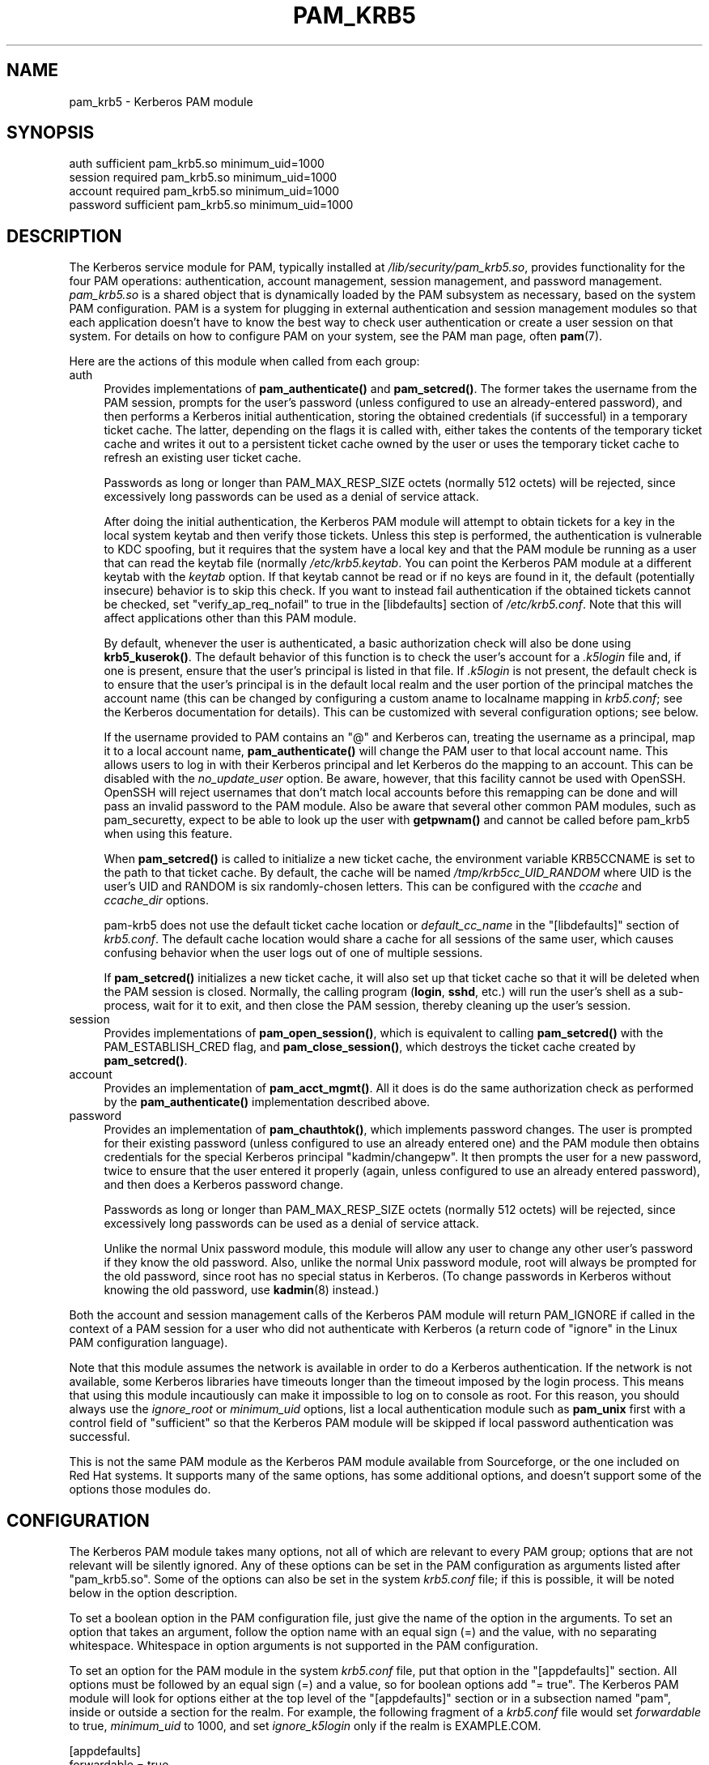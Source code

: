 .\" -*- mode: troff; coding: utf-8 -*-
.\" Automatically generated by Pod::Man 5.0102 (Pod::Simple 3.45)
.\"
.\" Standard preamble:
.\" ========================================================================
.de Sp \" Vertical space (when we can't use .PP)
.if t .sp .5v
.if n .sp
..
.de Vb \" Begin verbatim text
.ft CW
.nf
.ne \\$1
..
.de Ve \" End verbatim text
.ft R
.fi
..
.\" \*(C` and \*(C' are quotes in nroff, nothing in troff, for use with C<>.
.ie n \{\
.    ds C` ""
.    ds C' ""
'br\}
.el\{\
.    ds C`
.    ds C'
'br\}
.\"
.\" Escape single quotes in literal strings from groff's Unicode transform.
.ie \n(.g .ds Aq \(aq
.el       .ds Aq '
.\"
.\" If the F register is >0, we'll generate index entries on stderr for
.\" titles (.TH), headers (.SH), subsections (.SS), items (.Ip), and index
.\" entries marked with X<> in POD.  Of course, you'll have to process the
.\" output yourself in some meaningful fashion.
.\"
.\" Avoid warning from groff about undefined register 'F'.
.de IX
..
.nr rF 0
.if \n(.g .if rF .nr rF 1
.if (\n(rF:(\n(.g==0)) \{\
.    if \nF \{\
.        de IX
.        tm Index:\\$1\t\\n%\t"\\$2"
..
.        if !\nF==2 \{\
.            nr % 0
.            nr F 2
.        \}
.    \}
.\}
.rr rF
.\" ========================================================================
.\"
.IX Title "PAM_KRB5 1"
.TH PAM_KRB5 1 2025-06-05 "perl v5.40.2" "User Contributed Perl Documentation"
.\" For nroff, turn off justification.  Always turn off hyphenation; it makes
.\" way too many mistakes in technical documents.
.if n .ad l
.nh
.SH NAME
pam_krb5 \- Kerberos PAM module
.SH SYNOPSIS
.IX Header "SYNOPSIS"
.Vb 4
\&  auth            sufficient      pam_krb5.so minimum_uid=1000
\&  session         required        pam_krb5.so minimum_uid=1000
\&  account         required        pam_krb5.so minimum_uid=1000
\&  password        sufficient      pam_krb5.so minimum_uid=1000
.Ve
.SH DESCRIPTION
.IX Header "DESCRIPTION"
The Kerberos service module for PAM, typically installed at
\&\fI/lib/security/pam_krb5.so\fR, provides functionality for the four PAM
operations: authentication, account management, session management, and
password management.  \fIpam_krb5.so\fR is a shared object that is
dynamically loaded by the PAM subsystem as necessary, based on the system
PAM configuration.  PAM is a system for plugging in external
authentication and session management modules so that each application
doesn't have to know the best way to check user authentication or create a
user session on that system.  For details on how to configure PAM on your
system, see the PAM man page, often \fBpam\fR\|(7).
.PP
Here are the actions of this module when called from each group:
.IP auth 4
.IX Item "auth"
Provides implementations of \fBpam_authenticate()\fR and \fBpam_setcred()\fR.  The
former takes the username from the PAM session, prompts for the user's
password (unless configured to use an already-entered password), and then
performs a Kerberos initial authentication, storing the obtained
credentials (if successful) in a temporary ticket cache.  The latter,
depending on the flags it is called with, either takes the contents of the
temporary ticket cache and writes it out to a persistent ticket cache
owned by the user or uses the temporary ticket cache to refresh an
existing user ticket cache.
.Sp
Passwords as long or longer than PAM_MAX_RESP_SIZE octets (normally 512
octets) will be rejected, since excessively long passwords can be used as
a denial of service attack.
.Sp
After doing the initial authentication, the Kerberos PAM module will
attempt to obtain tickets for a key in the local system keytab and then
verify those tickets.  Unless this step is performed, the authentication
is vulnerable to KDC spoofing, but it requires that the system have a
local key and that the PAM module be running as a user that can read the
keytab file (normally \fI/etc/krb5.keytab\fR.  You can point the Kerberos PAM
module at a different keytab with the \fIkeytab\fR option.  If that keytab
cannot be read or if no keys are found in it, the default (potentially
insecure) behavior is to skip this check.  If you want to instead fail
authentication if the obtained tickets cannot be checked, set
\&\f(CW\*(C`verify_ap_req_nofail\*(C'\fR to true in the [libdefaults] section of
\&\fI/etc/krb5.conf\fR.  Note that this will affect applications other than
this PAM module.
.Sp
By default, whenever the user is authenticated, a basic authorization
check will also be done using \fBkrb5_kuserok()\fR.  The default behavior of
this function is to check the user's account for a \fI.k5login\fR file and,
if one is present, ensure that the user's principal is listed in that
file.  If \fI.k5login\fR is not present, the default check is to ensure that
the user's principal is in the default local realm and the user portion of
the principal matches the account name (this can be changed by configuring
a custom aname to localname mapping in \fIkrb5.conf\fR; see the Kerberos
documentation for details).  This can be customized with several
configuration options; see below.
.Sp
If the username provided to PAM contains an \f(CW\*(C`@\*(C'\fR and Kerberos can,
treating the username as a principal, map it to a local account name,
\&\fBpam_authenticate()\fR will change the PAM user to that local account name.
This allows users to log in with their Kerberos principal and let Kerberos
do the mapping to an account.  This can be disabled with the
\&\fIno_update_user\fR option.  Be aware, however, that this facility cannot be
used with OpenSSH.  OpenSSH will reject usernames that don't match local
accounts before this remapping can be done and will pass an invalid
password to the PAM module.  Also be aware that several other common PAM
modules, such as pam_securetty, expect to be able to look up the user with
\&\fBgetpwnam()\fR and cannot be called before pam_krb5 when using this feature.
.Sp
When \fBpam_setcred()\fR is called to initialize a new ticket cache, the
environment variable KRB5CCNAME is set to the path to that ticket cache.
By default, the cache will be named \fI/tmp/krb5cc_UID_RANDOM\fR where UID is
the user's UID and RANDOM is six randomly-chosen letters.  This can be
configured with the \fIccache\fR and \fIccache_dir\fR options.
.Sp
pam\-krb5 does not use the default ticket cache location or
\&\fIdefault_cc_name\fR in the \f(CW\*(C`[libdefaults]\*(C'\fR section of \fIkrb5.conf\fR.  The
default cache location would share a cache for all sessions of the same
user, which causes confusing behavior when the user logs out of one of
multiple sessions.
.Sp
If \fBpam_setcred()\fR initializes a new ticket cache, it will also set up that
ticket cache so that it will be deleted when the PAM session is closed.
Normally, the calling program (\fBlogin\fR, \fBsshd\fR, etc.) will run the
user's shell as a sub-process, wait for it to exit, and then close the PAM
session, thereby cleaning up the user's session.
.IP session 4
.IX Item "session"
Provides implementations of \fBpam_open_session()\fR, which is equivalent to
calling \fBpam_setcred()\fR with the PAM_ESTABLISH_CRED flag, and
\&\fBpam_close_session()\fR, which destroys the ticket cache created by
\&\fBpam_setcred()\fR.
.IP account 4
.IX Item "account"
Provides an implementation of \fBpam_acct_mgmt()\fR.  All it does is do the same
authorization check as performed by the \fBpam_authenticate()\fR implementation
described above.
.IP password 4
.IX Item "password"
Provides an implementation of \fBpam_chauthtok()\fR, which implements password
changes.  The user is prompted for their existing password (unless
configured to use an already entered one) and the PAM module then obtains
credentials for the special Kerberos principal \f(CW\*(C`kadmin/changepw\*(C'\fR.  It
then prompts the user for a new password, twice to ensure that the user
entered it properly (again, unless configured to use an already entered
password), and then does a Kerberos password change.
.Sp
Passwords as long or longer than PAM_MAX_RESP_SIZE octets (normally 512
octets) will be rejected, since excessively long passwords can be used as
a denial of service attack.
.Sp
Unlike the normal Unix password module, this module will allow any user to
change any other user's password if they know the old password.  Also,
unlike the normal Unix password module, root will always be prompted for
the old password, since root has no special status in Kerberos.  (To
change passwords in Kerberos without knowing the old password, use
\&\fBkadmin\fR\|(8) instead.)
.PP
Both the account and session management calls of the Kerberos PAM module
will return PAM_IGNORE if called in the context of a PAM session for a
user who did not authenticate with Kerberos (a return code of \f(CW\*(C`ignore\*(C'\fR in
the Linux PAM configuration language).
.PP
Note that this module assumes the network is available in order to do a
Kerberos authentication.  If the network is not available, some Kerberos
libraries have timeouts longer than the timeout imposed by the login
process.  This means that using this module incautiously can make it
impossible to log on to console as root.  For this reason, you should
always use the \fIignore_root\fR or \fIminimum_uid\fR options, list a local
authentication module such as \fBpam_unix\fR first with a control field of
\&\f(CW\*(C`sufficient\*(C'\fR so that the Kerberos PAM module will be skipped if local
password authentication was successful.
.PP
This is not the same PAM module as the Kerberos PAM module available from
Sourceforge, or the one included on Red Hat systems.  It supports many of
the same options, has some additional options, and doesn't support some of
the options those modules do.
.SH CONFIGURATION
.IX Header "CONFIGURATION"
The Kerberos PAM module takes many options, not all of which are relevant
to every PAM group; options that are not relevant will be silently
ignored.  Any of these options can be set in the PAM configuration as
arguments listed after \f(CW\*(C`pam_krb5.so\*(C'\fR.  Some of the options can also be
set in the system \fIkrb5.conf\fR file; if this is possible, it will be noted
below in the option description.
.PP
To set a boolean option in the PAM configuration file, just give the name
of the option in the arguments.  To set an option that takes an argument,
follow the option name with an equal sign (=) and the value, with no
separating whitespace.  Whitespace in option arguments is not supported in
the PAM configuration.
.PP
To set an option for the PAM module in the system \fIkrb5.conf\fR file, put
that option in the \f(CW\*(C`[appdefaults]\*(C'\fR section.  All options must be followed
by an equal sign (=) and a value, so for boolean options add \f(CW\*(C`= true\*(C'\fR.
The Kerberos PAM module will look for options either at the top level of
the \f(CW\*(C`[appdefaults]\*(C'\fR section or in a subsection named \f(CW\*(C`pam\*(C'\fR, inside or
outside a section for the realm.  For example, the following fragment of a
\&\fIkrb5.conf\fR file would set \fIforwardable\fR to true, \fIminimum_uid\fR to
1000, and set \fIignore_k5login\fR only if the realm is EXAMPLE.COM.
.PP
.Vb 8
\&    [appdefaults]
\&        forwardable = true
\&        pam = {
\&            minimum_uid = 1000
\&            EXAMPLE.COM = {
\&                ignore_k5login = true
\&            }
\&        }
.Ve
.PP
For more information on the syntax of \fIkrb5.conf\fR, see \fBkrb5.conf\fR\|(5).
Note that options that depend on the realm will be set only on the basis
of the default realm, either as configured in \fBkrb5.conf\fR\|(5) or as set by
the \fIrealm\fR option described below.  If the user authenticates to an
account qualified with a realm, that realm will not be used when
determining which options will apply.
.PP
There is no difference to the PAM module whether options are specified at
the top level or in a \f(CW\*(C`pam\*(C'\fR section; the \f(CW\*(C`pam\*(C'\fR section is supported in
case there are options that should be set for the PAM module but not for
other applications.
.PP
If the same option is set in \fIkrb5.conf\fR and in the PAM configuration,
the latter takes precedent.  Note, however, that due to the configuration
syntax, there's no way to turn off a boolean option in the PAM
configuration that was turned on in \fIkrb5.conf\fR.
.PP
The start of each option description is annotated with the version of
pam\-krb5 in which that option was added with the current meaning.
.SS Authorization
.IX Subsection "Authorization"
.IP alt_auth_map=<format> 4
.IX Item "alt_auth_map=<format>"
[3.12] This functions similarly to the \fIsearch_k5login\fR option.  The
<format> argument is used as the authentication Kerberos principal, with
any \f(CW%s\fR in <format> replaced with the username.  If the username
contains an \f(CW\*(C`@\*(C'\fR, only the part of the username before the realm is used
to replace \f(CW%s\fR.  If <format> contains a realm, it will be used;
otherwise, the realm of the username (if any) will be appended to the
result.  There is no quote removal.
.Sp
If this option is present, the default behavior is to try this alternate
principal first and then fall back to the standard behavior if it fails.
The primary usage is to allow alternative principals to be used for
authentication in programs like \fBsudo\fR.  Most examples will look like:
.Sp
.Vb 1
\&    alt_auth_map=%s/root
.Ve
.Sp
which attempts authentication as the root instance of the username first
and then falls back to the regular username (but see \fIforce_alt_auth\fR and
\&\fIonly_alt_auth\fR).
.Sp
This option also allows a cheap way to attempt authentication in an
alternative realm first and then fall back to the primary realm.  A
setting like:
.Sp
.Vb 1
\&    alt_auth_map=%s@EXAMPLE.COM
.Ve
.Sp
will attempt authentication in the EXAMPLE.COM realm first and then fall
back on the local default realm.  This is more convenient than running the
module multiple times with multiple default realms set with \fIrealm\fR, but
it is very limited: only two realms can be tried, and the alternate realm
is always tried first.
.Sp
This option can be set in \f(CW\*(C`[appdefaults]\*(C'\fR in \fIkrb5.conf\fR, although
normally it doesn't make sense to do that; normally it is used in the PAM
options of configuration for specific programs.  It is only applicable to
the auth and account groups.  If this option is set for the auth group, be
sure to set it for the account group as well or account authorization may
fail.
.IP force_alt_auth 4
.IX Item "force_alt_auth"
[3.12] This option is used with \fIalt_auth_map\fR and forces authentication
as the mapped principal if that principal exists in the KDC.  Only if the
KDC returns principal unknown does the Kerberos PAM module fall back to
normal authentication.  This can be used to force authentication with an
alternate instance.  If \fIalt_auth_map\fR is not set, it has no effect.
.Sp
This option can be set in \f(CW\*(C`[appdefaults]\*(C'\fR in \fIkrb5.conf\fR and is only
applicable to the auth group.
.IP ignore_k5login 4
.IX Item "ignore_k5login"
[2.0] Never look for a \fI.k5login\fR file in the user's home directory.
Instead, only check that the Kerberos principal maps to the local account
name.  The default check is to ensure the realm matches the local realm
and the user portion of the principal matches the local account name, but
this can be customized by setting up an aname to localname mapping in
\&\fIkrb5.conf\fR.
.Sp
This option can be set in \f(CW\*(C`[appdefaults]\*(C'\fR in \fIkrb5.conf\fR and is only
applicable to the auth and account groups.
.IP ignore_root 4
.IX Item "ignore_root"
[1.1] Do not do anything if the username is \f(CW\*(C`root\*(C'\fR.  The authentication
and password calls will silently fail (allowing that status to be ignored
via a control of \f(CW\*(C`optional\*(C'\fR or \f(CW\*(C`sufficient\*(C'\fR), and the account and
session calls (including pam_setcred) will return PAM_IGNORE, telling the
PAM library to proceed as if they weren't mentioned in the PAM
configuration.  This option is supported and will remain, but normally you
want to use \fIminimum_uid\fR instead.
.Sp
This option can be set in \f(CW\*(C`[appdefaults]\*(C'\fR in \fIkrb5.conf\fR.
.IP minimum_uid=<uid> 4
.IX Item "minimum_uid=<uid>"
[2.0] Do not do anything if the authenticated account name corresponds to
a local account and that local account has a UID lower than <uid>.  If
both of those conditions are true, the authentication and password calls
will silently fail (allowing that status to be ignored via a control of
\&\f(CW\*(C`optional\*(C'\fR or \f(CW\*(C`sufficient\*(C'\fR), and the account and session calls
(including pam_setcred) will return PAM_IGNORE, telling the PAM library to
proceed as if they weren't mentioned in the PAM configuration.
.Sp
Using this option is highly recommended if you don't need to use Kerberos
to authenticate password logins to the root account (which isn't
recommended since Kerberos requires a network connection).  It provides
some defense in depth against user principals that happen to match a
system account incorrectly authenticating as that system account.
.Sp
This option can be set in \f(CW\*(C`[appdefaults]\*(C'\fR in \fIkrb5.conf\fR.
.IP only_alt_auth 4
.IX Item "only_alt_auth"
[3.12] This option is used with \fIalt_auth_map\fR and forces the use of the
mapped principal for authentication.  It disables fallback to normal
authentication in all cases and overrides \fIsearch_k5login\fR and
\&\fIforce_alt_auth\fR.  If \fIalt_auth_map\fR is not set, it has no effect and
the standard authentication behavior is used.
.Sp
This option can be set in \f(CW\*(C`[appdefaults]\*(C'\fR in \fIkrb5.conf\fR and is only
applicable to the auth group.
.IP search_k5login 4
.IX Item "search_k5login"
[2.0] Normally, the Kerberos implementation of pam_authenticate attempts
to obtain tickets for the authenticating username in the local realm.  If
this option is set and the local user has a \fI.k5login\fR file in their home
directory, the module will instead open and read that \fI.k5login\fR file,
attempting to use the supplied password to authenticate as each principal
listed there in turn.  If any of those authentications succeed, the user
will be successfully authenticated; otherwise, authentication will fail.
This option is useful for allowing password authentication (via console or
\&\fBsshd\fR without GSS-API support) to shared accounts.  If there is no
\&\fI.k5login\fR file, the behavior is the same as normal.  Using this option
requires that the user's \fI.k5login\fR file be readable at the time of
authentication.
.Sp
This option can be set in \f(CW\*(C`[appdefaults]\*(C'\fR in \fIkrb5.conf\fR and is only
applicable to the auth group.
.SS "Kerberos Behavior"
.IX Subsection "Kerberos Behavior"
.IP anon_fast 4
.IX Item "anon_fast"
[4.6] Attempt to use Flexible Authentication Secure Tunneling (FAST) by
first authenticating as the anonymous user (WELLKNOWN/ANONYMOUS) and using
its credentials as the FAST armor.  This requires anonymous PKINIT be
enabled for the local realm, that PKINIT be configured on the local
system, and that the Kerberos library support FAST and anonymous PKINIT.
.Sp
FAST is a mechanism to protect Kerberos against password guessing attacks
and provide other security improvements.  To work, FAST requires that a
ticket be obtained with a strong key to protect exchanges with potentially
weaker user passwords.  This option uses anonymous authentication to
obtain that key and then uses it to protect the subsequent authentication.
.Sp
If anonymous PKINIT is not available or fails, FAST will not be used and
the authentication will proceed as normal.
.Sp
To instead use an existing ticket cache for the FAST credentials, use
\&\fIfast_ccache\fR instead of this option.  If both \fIfast_ccache\fR and
\&\fIanon_fast\fR are set, the ticket cache named by \fIfast_ccache\fR will be
tried first, and the Kerberos PAM module will fall back on attempting
anonymous PKINIT if that cache could not be used.
.Sp
This option can be set in \f(CW\*(C`[appdefaults]\*(C'\fR in \fIkrb5.conf\fR and is only
applicable to the auth and password groups.
.Sp
The operation is the same as if using the \fIfast_ccache\fR option, but the
cache is created and destroyed automatically.  If both \fIfast_ccache\fR and
\&\fIanon_fast\fR options are used, the \fIfast_ccache\fR takes precedent and no
anonymous authentication is done.
.IP fast_ccache=<ccache_name> 4
.IX Item "fast_ccache=<ccache_name>"
[4.3] The same as \fIanon_fast\fR, but use an existing Kerberos ticket cache
rather than anonymous PKINIT.  This allows use of FAST with a realm that
doesn't support PKINIT or doesn't support anonymous authentication.
.Sp
<ccache_name> should be a credential cache containing a ticket obtained
using a strong key, such as the randomized key for the host principal of
the local system.  If <ccache_name> names a ticket cache that is readable
by the authenticating process and has tickets then FAST will be attempted.
The easiest way to use this option is to use a program like \fBk5start\fR to
maintain a ticket cache using the host's keytab.  This ticket cache should
normally only be readable by root, so this option will not be able to
protect authentications done as non-root users (such as screensavers).
.Sp
If no credentials are present in the ticket cache, or if the ticket cache
does not exist or is not readable, FAST will not used and authentication
will proceed as normal.  However, if the credentials in that ticket cache
are expired, authentication will fail if the KDC supports FAST.
.Sp
To use anonymous PKINIT to protect the FAST exchange, use the \fIanon_fast\fR
option instead.  \fIanon_fast\fR is easier to configure, since no existing
ticket cache is required, but requires PKINIT be available and configured
and that the local realm support anonymous authentication.  If both
\&\fIfast_ccache\fR and \fIanon_fast\fR are set, the ticket cache named by
\&\fIfast_ccache\fR will be tried first, and the Kerberos PAM module will fall
back on attempting anonymous PKINIT if that cache could not be used.
.Sp
This option can be set in \f(CW\*(C`[appdefaults]\*(C'\fR in \fIkrb5.conf\fR and is only
applicable to the auth and password groups.
.IP forwardable 4
.IX Item "forwardable"
[1.0] Obtain forwardable tickets.  If set (to either true or false,
although it can only be set to false in \fIkrb5.conf\fR), this overrides the
Kerberos library default set in the [libdefaults] section of \fIkrb5.conf\fR.
.Sp
This option can be set in \f(CW\*(C`[appdefaults]\*(C'\fR in \fIkrb5.conf\fR and is only
applicable to the auth group.
.IP keytab=<path> 4
.IX Item "keytab=<path>"
[3.0] Specifies the keytab to use when validating the user's credentials.
The default is the default system keytab (normally \fI/etc/krb5.keytab\fR),
which is usually only readable by root.  Applications not running as root
that use this PAM module for authentication may wish to point it to
another keytab the application can read.  The first principal found in the
keytab will be used as the principal for credential verification.
.Sp
This option can be set in \f(CW\*(C`[appdefaults]\*(C'\fR in \fIkrb5.conf\fR and is only
applicable to the auth group.
.IP realm=<realm> 4
.IX Item "realm=<realm>"
[2.2] Set the default Kerberos realm and obtain credentials in that realm,
rather than in the normal default realm for this system.  If this option
is used, it should be set for all groups being used for consistent
results.  This setting will affect authorization decisions since it
changes the default realm.  This setting will also change the service
principal used to verify the obtained credentials to be in the specified
realm.
.Sp
If you only want to set the realm assumed for user principals without
changing the realm for authorization decisions or the service principal
used to verify credentials, see the \fIuser_realm\fR option.
.IP renew_lifetime=<lifetime> 4
.IX Item "renew_lifetime=<lifetime>"
[2.0] Obtain renewable tickets with a maximum renewable lifetime of
<lifetime>.  <lifetime> should be a Kerberos lifetime string such as
\&\f(CW\*(C`2d4h10m\*(C'\fR or a time in minutes.  If set, this overrides the Kerberos
library default set in the [libdefaults] section of \fIkrb5.conf\fR.
.Sp
This option can be set in \f(CW\*(C`[appdefaults]\*(C'\fR in \fIkrb5.conf\fR and is only
applicable to the auth group.
.IP ticket_lifetime=<lifetime> 4
.IX Item "ticket_lifetime=<lifetime>"
[3.0] Obtain tickets with a maximum lifetime of <lifetime>.  <lifetime>
should be a Kerberos lifetime string such as \f(CW\*(C`2d4h10m\*(C'\fR or a time in
minutes.  If set, this overrides the Kerberos library default set in the
[libdefaults] section of \fIkrb5.conf\fR.
.Sp
This option can be set in \f(CW\*(C`[appdefaults]\*(C'\fR in \fIkrb5.conf\fR and is only
applicable to the auth group.
.IP user_realm 4
.IX Item "user_realm"
[4.6] Obtain credentials in the specified realm rather than in the default
realm for this system.  If this option is used, it should be set for all
groups being used for consistent results (although the account group
currently doesn't care about realm).  This will not change authorization
decisions.  If the obtained credentials are supposed to allow access to a
shell account, the user will need an appropriate \fI.k5login\fR file entry or
the system will have to have a custom aname_to_localname mapping.
.SS "PAM Behavior"
.IX Subsection "PAM Behavior"
.IP clear_on_fail 4
.IX Item "clear_on_fail"
[3.9] When changing passwords, PAM first does a preliminary check through
the complete password stack, and then calls each module again to do the
password change.  After that preliminary check, the order of module
invocation is fixed.  This means that even if the Kerberos password change
fails (or if one of the other password changes in the stack fails), other
password PAM modules in the stack will still be called even if the failing
module is marked required or requisite.  When using multiple password PAM
modules to synchronize passwords between multiple systems when they
change, this behavior can cause unwanted differences between the
environments.
.Sp
Setting this option provides a way to work around this behavior.  If this
option is set and a Kerberos password change is attempted and fails (due
to network errors or password strength checking on the KDC, for example),
this module will clear the stored password in the PAM stack.  This will
force any subsequent modules that have \fIuse_authtok\fR set to fail so that
those environments won't get out of sync with the password in Kerberos.
The Kerberos PAM module will not meddle with the stored password if it
skips the user due to configuration such as minimum_uid.
.Sp
Unfortunately, setting this option interferes with other desirable PAM
configurations, such as attempting to change the password in Kerberos
first and falling back on the local Unix password database if that fails.
It therefore isn't the default.  Turn it on (and list pam_krb5 first after
pam_cracklib if used) when synchronizing passwords between multiple
environments.
.Sp
This option can be set in \f(CW\*(C`[appdefaults]\*(C'\fR in \fIkrb5.conf\fR and is only
applicable to the password group.
.IP debug 4
.IX Item "debug"
[1.0] Log more verbose trace and debugging information to syslog at
LOG_DEBUG priority, including entry and exit from each of the external PAM
interfaces (except pam_close_session).
.Sp
This option can be set in \f(CW\*(C`[appdefaults]\*(C'\fR in \fIkrb5.conf\fR.
.IP defer_pwchange 4
.IX Item "defer_pwchange"
[3.11] By default, pam\-krb5 lets the Kerberos library handle prompting for
a password change if an account's password is expired during the auth
group.  If this fails, \fBpam_authenticate()\fR returns an error.
.Sp
According to the PAM standard, this is not the correct way to handle
expired passwords.  Instead, \fBpam_authenticate()\fR should return success
without attempting a password change, and then \fBpam_acct_mgmt()\fR should
return PAM_NEW_AUTHTOK_REQD, at which point the calling application is
responsible for either rejecting the authentication or calling
\&\fBpam_chauthtok()\fR.  However, following the standard requires that all
applications call \fBpam_acct_mgmt()\fR and check its return status; otherwise,
expired accounts may be able to successfully authenticate.  Many
applications do not do this.
.Sp
If this option is set, pam\-krb5 uses the fully correct PAM mechanism for
handling expired accounts instead of failing in \fBpam_authenticate()\fR.  Due
to the security risk of widespread broken applications, be very careful
about enabling this option.  It should normally only be turned on to solve
a specific problem (such as using Solaris Kerberos libraries that don't
support prompting for password changes during authentication), and then
only for specific applications known to call \fBpam_acct_mgmt()\fR and check its
return status properly.
.Sp
This option is only supported when pam\-krb5 is built with MIT Kerberos.
If built against Heimdal, this option does nothing and normal expired
password change handling still happens.  (Heimdal is missing the required
API to implement this option, at least as of version 1.6.)
.Sp
This option can be set in \f(CW\*(C`[appdefaults]\*(C'\fR in \fIkrb5.conf\fR and is only
applicable to the auth group.
.IP fail_pwchange 4
.IX Item "fail_pwchange"
[4.2] By default, pam\-krb5 lets the Kerberos library handle prompting for
a password change if an account's password is expired during the auth
group.  If this option is set, expired passwords are instead treated as an
authentication failure identical to an incorrect password.  Also see
\&\fIdefer_pwchange\fR and \fIforce_pwchange\fR.
.Sp
This option can be set in \f(CW\*(C`[appdefaults]\*(C'\fR in \fIkrb5.conf\fR and is only
applicable to the auth group.
.IP force_pwchange 4
.IX Item "force_pwchange"
[3.11] If this option is set and authentication fails with a Kerberos
error indicating the user's password is expired, attempt to immediately
change their password during the authenticate step.  Under normal
circumstances, this is unnecessary.  Most Kerberos libraries will do this
for you, and setting this option will prompt the user twice to change
their password if the first attempt (done by the Kerberos library) fails.
However, some system Kerberos libraries (such as Solaris's) have password
change prompting disabled in the Kerberos library; on those systems, you
can set this option to simulate the normal library behavior.
.Sp
This option can be set in \f(CW\*(C`[appdefaults]\*(C'\fR in \fIkrb5.conf\fR and is only
applicable to the auth group.
.IP no_update_user 4
.IX Item "no_update_user"
[4.7] Normally, if pam\-krb5 is able to canonicalize the principal to a
local name using \fBkrb5_aname_to_localname()\fR or similar calls, it changes
the PAM_USER variable for this PAM session to the canonicalized local
name.  Setting this option disables this behavior and leaves PAM_USER set
to the initial authentication identity.
.Sp
This option can be set in \f(CW\*(C`[appdefaults]\*(C'\fR in \fIkrb5.conf\fR and is only
applicable to the auth group.
.IP silent 4
.IX Item "silent"
[1.0] Don't show messages and errors from Kerberos, such as warnings of
expiring passwords, to the user via the prompter.  This is equivalent to
the behavior when the application passes in PAM_SILENT, but can be set in
the PAM configuration.
.Sp
This option is only applicable to the auth and password groups.
.IP trace=<log\-file> 4
.IX Item "trace=<log-file>"
[4.6] Enables Kerberos library trace logging to the specified log file if
it is supported by the Kerberos library.  This is intended for temporary
debugging.  The specified file will be appended to without further
security checks, so do not specify a file in a publicly writable directory
like \fI/tmp\fR.
.SS PKINIT
.IX Subsection "PKINIT"
.IP pkinit_anchors=<anchors> 4
.IX Item "pkinit_anchors=<anchors>"
[3.0] When doing PKINIT authentication, use <anchors> as the client trust
anchors.  This is normally a reference to a file containing the trusted
certificate authorities.  This option is only used if \fItry_pkinit\fR or
\&\fIuse_pkinit\fR are set.
.Sp
This option can be set in \f(CW\*(C`[appdefaults]\*(C'\fR in \fIkrb5.conf\fR and is only
applicable to the auth and password groups.
.IP pkinit_prompt 4
.IX Item "pkinit_prompt"
[3.0] Before attempting PKINIT authentication, prompt the user to insert a
smart card.  You may want to set this option for programs such as
\&\fBgnome-screensaver\fR that call PAM as soon as the mouse is touched and
don't give the user an opportunity to enter the smart card first.  Any
information entered at the first prompt is ignored.  If \fItry_pkinit\fR is
set, a user who wishes to use a password instead can just press Enter and
then enter their password as normal.  This option is only used if
\&\fItry_pkinit\fR or \fIuse_pkinit\fR are set.
.Sp
This option can be set in \f(CW\*(C`[appdefaults]\*(C'\fR in \fIkrb5.conf\fR and is only
applicable to the auth and password groups.
.IP pkinit_user=<userid> 4
.IX Item "pkinit_user=<userid>"
[3.0] When doing PKINIT authentication, use <userid> as the user ID.  The
value of this string is highly dependent on the type of PKINIT
implementation you're using, but will generally be something like:
.Sp
.Vb 1
\&    PKCS11:/usr/lib/pkcs11/lib/soft\-pkcs11.so
.Ve
.Sp
to specify the module to use with a smart card.  It may also point to a
user certificate or to other types of user IDs.  See the Kerberos library
documentation for more details.  This option is only used if \fItry_pkinit\fR
or \fIuse_pkinit\fR are set.
.Sp
This option can be set in \f(CW\*(C`[appdefaults]\*(C'\fR in \fIkrb5.conf\fR and is only
applicable to the auth and password groups.
.IP preauth_opt=<option> 4
.IX Item "preauth_opt=<option>"
[3.3] Sets a preauth option (currently only applicable when built with MIT
Kerberos).  <option> is either a key/value pair with the key separated
from the value by \f(CW\*(C`=\*(C'\fR or a boolean option (in which case it's turned on).
In \fIkrb5.conf\fR, multiple options should be separated by whitespace.  In
the PAM configuration, this option can be given multiple times to set
multiple options.  In either case, <option> may not contain whitespace.
.Sp
The primary use of this option, at least in the near future, will be to
set options for the MIT Kerberos PKINIT support.  For the full list of
possible options, see the PKINIT plugin documentation.  At the time of
this writing, \f(CW\*(C`X509_user_identity\*(C'\fR is equivalent to \fIpkinit_user\fR and
\&\f(CW\*(C`X509_anchors\*(C'\fR is equivalent to \fIpkinit_anchors\fR.  \f(CW\*(C`flag_DSA_PROTOCOL\*(C'\fR
can only be set via this option.
.Sp
Any settings made with this option are applied after the \fIpkinit_anchors\fR
and \fIpkinit_user\fR options, so if an equivalent setting is made via
\&\fIpreauth_opt\fR, it will probably override the other setting.
.Sp
This option can be set in \f(CW\*(C`[appdefaults]\*(C'\fR in \fIkrb5.conf\fR and is only
applicable to the auth and password groups.  Note that there is no way to
remove a setting made in \fIkrb5.conf\fR using the PAM configuration, but
options set in the PAM configuration are applied after options set in
\&\fIkrb5.conf\fR and therefore may override earlier settings.
.IP try_pkinit 4
.IX Item "try_pkinit"
[3.0] Attempt PKINIT authentication before trying a regular password.  You
will probably also need to set the \fIpkinit_user\fR configuration option.
If PKINIT fails, the PAM module will fall back on regular password
authentication.  This option is currently only supported if pam\-krb5 was
built against Heimdal 0.8rc1 or later or MIT Kerberos 1.6.3 or later.
.Sp
If this option is set and pam\-krb5 is built against MIT Kerberos, and
PKINIT fails and the module falls back to password authentication, the
user's password will not be stored in the PAM stack for subsequent
modules.  This is a bug in the interaction between the module and MIT
Kerberos that requires some reworking of the PKINIT authentication method
to fix.
.Sp
This option can be set in \f(CW\*(C`[appdefaults]\*(C'\fR in \fIkrb5.conf\fR and is only
applicable to the auth and password groups.
.IP use_pkinit 4
.IX Item "use_pkinit"
[3.0, 4.9 for MIT Kerberos] Require PKINIT authentication.  You will
probably also need to set the \fIpkinit_user\fR configuration option.  If
PKINIT fails, authentication will fail.  This option is only supported if
pam\-krb5 was built against Heimdal 0.8rc1 or later or MIT Kerberos 1.12 or
later.
.Sp
Be aware that, with MIT Kerberos, this option is implemented by using a
responder without a prompter, and thus any informational messages from the
Kerberos libraries or KDC during authentication will not be displayed.
.Sp
This option can be set in \f(CW\*(C`[appdefaults]\*(C'\fR in \fIkrb5.conf\fR and is only
applicable to the auth and password groups.
.SS Prompting
.IX Subsection "Prompting"
.IP banner=<banner> 4
.IX Item "banner=<banner>"
[3.0] By default, the prompts when a user changes their password are:
.Sp
.Vb 3
\&    Current Kerberos password:
\&    Enter new Kerberos password:
\&    Retype new Kerberos password:
.Ve
.Sp
The string "Kerberos" is inserted so that users aren't confused about
which password they're changing.  Setting this option replaces the word
"Kerberos" with whatever this option is set to.  Setting this option to
the empty string removes the word before "password:" entirely.
.Sp
If set in the PAM configuration, <banner> may not contain whitespace.  If
you want a value containing whitespace, set it in \fIkrb5.conf\fR.
.Sp
This option can be set in \f(CW\*(C`[appdefaults]\*(C'\fR in \fIkrb5.conf\fR and is only
applicable to the password group.
.IP expose_account 4
.IX Item "expose_account"
[3.0] By default, the Kerberos PAM module password prompt is simply
"Password:".  This avoids leaking any information about the system realm
or account to principal conversions.  If this option is set, the string
"for <principal>" is added before the colon, where <principal> is the
user's principal.  This string is also added before the colon on prompts
when changing the user's password.
.Sp
Enabling this option with ChallengeResponseAuthentication enabled in
OpenSSH may cause problems for some ssh clients that only recognize
"Password:" as a prompt.  This option is automatically disabled if
\&\fIsearch_k5login\fR is enabled since the principal displayed would be
inaccurate.
.Sp
This option can be set in \f(CW\*(C`[appdefaults]\*(C'\fR in \fIkrb5.conf\fR and is only
applicable to the auth and password groups.
.IP force_first_pass 4
.IX Item "force_first_pass"
[4.0] Use the password obtained by a previous authentication or password
module to authenticate the user without prompting the user again.  If no
previous module obtained the user's password, fail without prompting the
user.  Also see \fItry_first_pass\fR and \fIuse_first_pass\fR for weaker
versions of this option.
.Sp
This option is only applicable to the auth and password groups.  For the
password group, it applies only to the old password.  See \fIuse_authtok\fR
for a similar setting for the new password.
.IP no_prompt 4
.IX Item "no_prompt"
[4.6] Never prompt for the current password.  Instead, pass in a NULL
password to the Kerberos library and let the Kerberos library do the
prompting.  This may be needed if, for example, the Kerberos library is
configured to use other authentication mechanisms than passwords and needs
full control over the prompting process.
.Sp
The major disadvantage of this option is that it means the PAM module will
never see the user's password and therefore cannot save it in the PAM
module data for any subsequent modules.  In other words, this option
cannot be used if another module is in the stack behind the Kerberos PAM
module and wants to use \fIuse_first_pass\fR.  The Kerberos library also
usually includes the principal in the prompt, and therefore this option
implies behavior similar to \fIexpose_account\fR.  Similar to
\&\fIexpose_account\fR, this can cause problems with OpenSSH if
ChallengeResponseAuthentication is enabled, since clients may not
recognize password prompts other than "Password:".
.Sp
Using this option with \fIsearch_k5login\fR would result in a password prompt
for every principal listed in the user's \fI.k5login\fR file.  This is
probably not desired behavior, although it's not prohibited by the module.
.Sp
This option is only applicable to the auth and password groups.  For the
password group, it applies only to the authentication process; the user
will still be prompted for a new password.
.IP prompt_principal 4
.IX Item "prompt_principal"
[3.6] Before prompting for the user's password (or using the previously
entered password, if \fItry_first_pass\fR, \fIuse_first_pass\fR, or
\&\fIforce_first_pass\fR are set), prompt the user for the Kerberos principal
to use for authentication.  This allows the user to authenticate with a
different principal than the one corresponding to the local username,
provided that either a \fI.k5login\fR file or local Kerberos principal to
account mapping authorize that principal to access the local account.
.Sp
Be cautious when using this configuration option and don't use it with
OpenSSH PasswordAuthentication, only ChallengeResponseAuthentication.
Some PAM-enabled applications expect PAM modules to only prompt for
passwords and may even blindly give the password to the first prompt, no
matter what it is.  Such applications, in combination with this option,
may expose the user's password in log messages and Kerberos requests.
.IP try_first_pass 4
.IX Item "try_first_pass"
[1.0] If the authentication module isn't the first on the stack, and a
previous module obtained the user's password, use that password to
authenticate the user without prompting them again.  If that
authentication fails, fall back on prompting the user for their password.
This option has no effect if the authentication module is first in the
stack or if no previous module obtained the user's password.  Also see
\&\fIuse_first_pass\fR and \fIforce_first_pass\fR for stronger versions of this
option.
.Sp
This option is only applicable to the auth and password groups.  For the
password group, it applies only to the old password.
.IP use_authtok 4
.IX Item "use_authtok"
[4.0] Use the new password obtained by a previous password module when
changing passwords rather than prompting for the new password.  If the new
password isn't available, fail.  This can be used to require passwords be
checked by another, prior module, such as \fBpam_cracklib\fR.
.Sp
This option is only applicable to the password group.
.IP use_first_pass 4
.IX Item "use_first_pass"
[1.0] Use the password obtained by a previous authentication module to
authenticate the user without prompting the user again.  If no previous
module obtained the user's password for either an authentication or
password change, fall back on prompting the user.  If a previous module
did obtain the user's password but authentication with that password
fails, fail without further prompting the user.  Also see
\&\fItry_first_pass\fR and \fIforce_first_pass\fR for other versions of this
option.
.Sp
This option is only applicable to the auth and password groups.  For the
password group, it applies only to the old password.  See \fIuse_authtok\fR
for a similar setting for the new password.
.SS "Ticket Caches"
.IX Subsection "Ticket Caches"
.IP ccache=<pattern> 4
.IX Item "ccache=<pattern>"
[2.0] Use <pattern> as the pattern for creating credential cache names.
<pattern> must be in the form <type>:<residual> where <type> and the
following colon are optional if a file cache should be used.  The special
token \f(CW%u\fR, anywhere in <pattern>, is replaced with the user's numeric
UID.  The special token \f(CW%p\fR, anywhere in <pattern>, is replaced with the
current process ID.
.Sp
If <pattern> ends in the literal string \f(CW\*(C`XXXXXX\*(C'\fR (six X's), that string
will be replaced by randomly generated characters and the ticket cache
will be created using \fBmkstemp\fR\|(3).  This is strongly recommended if
<pattern> points to a world-writable directory.
.Sp
This option can be set in \f(CW\*(C`[appdefaults]\*(C'\fR in \fIkrb5.conf\fR and is only
applicable to the auth and session groups.
.IP ccache_dir=<directory> 4
.IX Item "ccache_dir=<directory>"
[1.2] Store both the temporary ticket cache used during authentication and
user ticket caches in <directory> instead of in \fI/tmp\fR.  The algorithm
for generating the ticket cache name is otherwise unchanged.  <directory>
may be prefixed with \f(CW\*(C`FILE:\*(C'\fR to make the cache type unambiguous (and this
may be required on systems that use a cache type other than file as the
default).
.Sp
Be aware that pam_krb5 creates and stores a temporary ticket cache file
owned by root during the login process.  If you set \fIccache\fR above to
avoid using the system \fI/tmp\fR directory for user ticket caches, you may
also want to set \fIccache_dir\fR to move those temporary caches to some
other location.  This will allow pam_krb5 to continue working even if the
system \fI/tmp\fR directory is full.
.Sp
This option can be set in \f(CW\*(C`[appdefaults]\*(C'\fR in \fIkrb5.conf\fR and is only
applicable to the auth and session groups.
.IP no_ccache 4
.IX Item "no_ccache"
[1.0] Do not create a ticket cache after authentication.  This option
shouldn't be set in general, but is useful as part of the PAM
configuration for a particular service that uses PAM for authentication
but isn't creating user sessions and doesn't want the overhead of ever
writing the user credentials to disk.  When using this option, the
application should only call \fBpam_authenticate()\fR; other functions like
\&\fBpam_setcred()\fR, \fBpam_start_session()\fR, and \fBpam_acct_mgmt()\fR don't make sense
with this option.  Don't use this option if the application needs PAM
account and session management calls.
.Sp
This option is only applicable to the auth group.
.IP retain_after_close 4
.IX Item "retain_after_close"
[2.3] Normally, the user's ticket cache is destroyed when either \fBpam_end()\fR
or \fBpam_close_session()\fR is called by the authenticating application so that
ticket caches aren't left behind after the user logs out.  In some cases,
however, this isn't desirable.  (On Solaris 8, for instance, the default
behavior means login will destroy the ticket cache before running the
user's shell.)  If this option is set, the PAM module will never destroy
the user's ticket cache.  If you set this, you may want to call
\&\fBkdestroy\fR in the shell's logout configuration or run a temporary file
removal program to avoid accumulating hundreds of ticket caches in
\&\fI/tmp\fR.
.Sp
This option can be set in \f(CW\*(C`[appdefaults]\*(C'\fR in \fIkrb5.conf\fR and is only
applicable to the auth and session groups.
.SH ENVIRONMENT
.IX Header "ENVIRONMENT"
.IP KRB5CCNAME 4
.IX Item "KRB5CCNAME"
Set by \fBpam_setcred()\fR with the PAM_ESTABLISH_CRED option, and therefore
also by \fBpam_open_session()\fR, to point to the new credential cache for the
user.  See the \fIccache\fR and \fIccache_dir\fR options.  By default, the cache
name will be prefixed with \f(CW\*(C`FILE:\*(C'\fR to make the cache type unambiguous.
.IP PAM_KRB5CCNAME 4
.IX Item "PAM_KRB5CCNAME"
Set by \fBpam_authenticate()\fR to point to the temporary ticket cache used for
authentication (unless the \fIno_ccache\fR option was given).  \fBpam_setcred()\fR
then uses that environment variable to locate the temporary cache even if
it was not called in the same PAM session as \fBpam_authenticate()\fR (a problem
with \fBsshd\fR running in some modes).  This environment variable is only
used internal to the PAM module.
.SH FILES
.IX Header "FILES"
.IP \fI/tmp/krb5cc_UID_RANDOM\fR 4
.IX Item "/tmp/krb5cc_UID_RANDOM"
The default credential cache name.  UID is the decimal UID of the local
user and RANDOM is a random six-character string.  The pattern may be
changed with the \fIccache\fR option and the directory with the \fIccache_dir\fR
option.
.IP \fI/tmp/krb5cc_pam_RANDOM\fR 4
.IX Item "/tmp/krb5cc_pam_RANDOM"
The credential cache name used for the temporary credential cache created
by \fBpam_authenticate()\fR.  This cache is removed again when the PAM session
is ended or when \fBpam_setcred()\fR is called and will normally not be
user-visible.  RANDOM is a random six-character string.
.IP \fI~/.k5login\fR 4
.IX Item "~/.k5login"
File containing Kerberos principals that are allowed access to that
account.
.SH BUGS
.IX Header "BUGS"
If \fItry_pkinit\fR is set and pam\-krb5 is built with MIT Kerberos, the
user's password is not saved in the PAM data if PKINIT fails and the
module falls back to password authentication.
.SH CAVEATS
.IX Header "CAVEATS"
Be sure to list this module in the session group as well as the auth group
when using it for interactive logins.  Otherwise, some applications (such
as OpenSSH) will not set up the user's ticket cache correctly.
.PP
The Kerberos library, via pam\-krb5, will prompt the user to change their
password if their password is expired, but when using OpenSSH, this will
only work when ChallengeResponseAuthentication is enabled.  Unless this
option is enabled, OpenSSH doesn't pass PAM messages to the user and can
only respond to a simple password prompt.
.PP
If you are using MIT Kerberos, be aware that users whose passwords are
expired will not be prompted to change their password unless the KDC
configuration for your realm in [realms] in krb5.conf contains a
master_kdc setting or, if using DNS SRV records, you have a DNS entry for
_kerberos\-master as well as _kerberos.
.PP
\&\fBpam_authenticate()\fR returns failure when called for an ignored account,
requiring the system administrator to use \f(CW\*(C`optional\*(C'\fR or \f(CW\*(C`sufficient\*(C'\fR to
ignore the module and move on to the next module.  It's arguably more
correct to return PAM_IGNORE, which causes the module to be ignored as if
it weren't in the configuration, but this increases the risk of
inadvertent security holes when listing pam\-krb5 as the only
authentication module.
.PP
This module treats the empty password as an authentication failure
rather than attempting to use that password to avoid unwanted prompting
behavior in the Kerberos libraries.  If you have a Kerberos principal that
intentionally has an empty password, it won't work with this module.
.PP
This module will not refresh an existing ticket cache if called with an
effective UID or GID different than the real UID or GID, since refreshing
an existing ticket cache requires trusting the KRB5CCNAME environment
variable and the environment should not be trusted in a setuid context.
.PP
Old versions of OpenSSH are known to call pam_authenticate followed by
pam_setcred(PAM_REINITIALIZE_CRED) without first calling pam_open_session,
thereby requesting that an existing ticket cache be renewed (similar to
what a screensaver would want) rather than requesting a new ticket cache
be created.  Since this behavior is indistinguishable at the PAM level
from a screensaver, pam\-krb5 when used with these old versions of OpenSSH
will refresh the ticket cache of the OpenSSH daemon rather than setting up
a new ticket cache for the user.  The resulting ticket cache will have the
correct permissions, but will not be named correctly or referenced in the
user's environment and will be overwritten by the next user login.  The
best solution to this problem is to upgrade OpenSSH.  I'm not sure exactly
when this problem was fixed, but at the very least OpenSSH 4.3 and later
do not exhibit it.
.SH AUTHOR
.IX Header "AUTHOR"
pam\-krb5 was originally written by Frank Cusack.  Andres Salomon made
extensive modifications, and then Russ Allbery <eagle@eyrie.org> adopted
it and made even more extensive modifications.  Russ Allbery currently
maintains the module.
.SH "COPYRIGHT AND LICENSE"
.IX Header "COPYRIGHT AND LICENSE"
Copyright 2005\-2010, 2014, 2020 Russ Allbery <eagle@eyrie.org>
.PP
Copyright 2008\-2014 The Board of Trustees of the Leland Stanford Junior
University
.PP
Copying and distribution of this file, with or without modification, are
permitted in any medium without royalty provided the copyright notice and
this notice are preserved.  This file is offered as-is, without any
warranty.
.PP
SPDX-License-Identifier: FSFAP
.SH "SEE ALSO"
.IX Header "SEE ALSO"
\&\fBkadmin\fR\|(8), \fBkdestroy\fR\|(1), \fBkrb5.conf\fR\|(5), \fBpam\fR\|(7), \fBpasswd\fR\|(1), \fBsyslog\fR\|(3)
.PP
The current version of this module is available from its web page at
<https://www.eyrie.org/~eagle/software/pam\-krb5/>.
